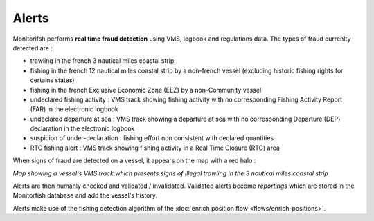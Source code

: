 ======
Alerts
======

Monitorifsh performs **real time fraud detection** using VMS, logbook and regulations data. The types of fraud currenlty detected are :

* trawling in the french 3 nautical miles coastal strip
* fishing in the french 12 nautical miles coastal strip by a non-french vessel (excluding historic fishing rights for certains states)
* fishing in the french Exclusive Economic Zone (EEZ) by a non-Community vessel
* undeclared fishing activity : VMS track showing fishing activity with no corresponding Fishing Activity Report (FAR) in the electronic logbook
* undeclared departure at sea : VMS track showing a departure at sea with no corresponding Departure (DEP) declaration in the electronic logbook
* suspicion of under-declaration : fishing effort non consistent with declared quantities
* RTC fishing alert : VMS track showing fishing activity in a Real Time Closure (RTC) area

When signs of fraud are detected on a vessel, it appears on the map with a red halo :

.. image:: _static/img/3-miles-trawling-alert.png
  :width: 800
  :alt: Map showing a vessel's VMS track which presents signs of illegal trawling in the 3 nautical miles coastal strip

*Map showing a vessel's VMS track which presents signs of illegal trawling in the 3 nautical miles coastal strip*

Alerts are then humanly checked and validated / invalidated. Validated alerts become *reportings* which are stored in the Monitorfish database and add the vessel's history.

Alerts make use of the fishing detection algorithm of the :doc:`enrich position flow <flows/enrich-positions>`.
